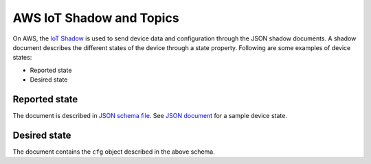 .. _awsiot_shadowtopics:

AWS IoT Shadow and Topics
#########################

On AWS, the `IoT Shadow <https://docs.aws.amazon.com/iot/latest/developerguide/iot-device-shadows.html>`_ is used to send device data and configuration through the JSON shadow documents.
A shadow document describes the different states of the device through a state property.
Following are some examples of device states:

* Reported state
* Desired state

Reported state
**************

The document is described in `JSON schema file <../firmware/state.reported.aws.schema.json>`_.
See `JSON document <../firmware/state.reported.aws.json>`_ for a sample device state.

Desired state
*************

The document contains the ``cfg`` object described in the above schema.
